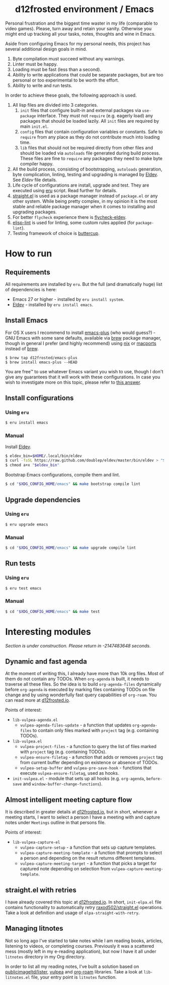 #+begin_html
<h1 align="center">d12frosted environment / Emacs</h1>
<p align="center">
  <a href="https://github.com/d12frosted/environment/actions?query=workflow%3AEmacs">
    <img src="https://github.com/d12frosted/environment/workflows/Emacs/badge.svg" alt="Emacs Status Badge">
  </a>
</p>
#+end_html

Personal frustration and the biggest time waster in my life (comparable to video
games). Please, turn away and retain your sanity. Otherwise you might end up
tracking all your tasks, notes, thoughts and wine in Emacs.

Aside from configuring Emacs for my personal needs, this project has several
additional design goals in mind.

1. Byte compilation must succeed without any warnings.
2. Linter must be happy.
3. Loading must be fast (less than a second).
4. Ability to write applications that could be separate packages, but are too
   personal or too experimental to be worth the effort.
6. Ability to write and run tests.

In order to achieve these goals, the following approach is used.

1. All lisp files are divided into 3 categories.
   1. =init= files that configure built-in and external packages via
      =use-package= interface. They must not =require= (e.g. eagerly load) any
      packages that should be loaded lazily. All =init= files are required by
      main =init.el=.
   2. =config= files that contain configuration variables or constants. Safe to
      =require= from any place as they do not contribute much into loading time.
   3. =lib= files that should not be required directly from other files and
      should be loaded via =autoloads= file generated during build process.
      These files are fine to =require= any packages they need to make byte
      compiler happy.
2. All the build process, consisting of bootstrapping, =autoloads= generation,
   byte complication, linting, testing and upgrading is managed by [[https://github.com/doublep/eldev/][Eldev]]. See
   [[Eldev][Eldev]] file details.
3. Life cycle of configurations are install, upgrade and test. They are executed
   using [[../eru.sh][eru]] script. Read further for details.
4. [[https://github.com/raxod502/straight.el/][straight.el]] is used as a package manager instead of =package.el= or any other
   system. While being pretty complex, in my opinion it is the most stable and
   reliable package manager when it comes to installing and upgrading packages.
5. For better =flycheck= experience there is [[https://github.com/flycheck/flycheck-eldev][flycheck-eldev]].
6. [[https://github.com/gonewest818/elisp-lint][elisp-lint]] is used for linting, some custom rules applied (for
   =package-lint=).
7. Testing framework of choice is [[https://github.com/jorgenschaefer/emacs-buttercup][buttercup]].

* How to run

** Requirements

All requirements are installed by =eru=. But the full (and dramatically huge)
list of dependencies is here:

- Emacs 27 or higher - installed by =eru install system=.
- [[https://github.com/doublep/eldev][Eldev]] - installed by =eru install emacs=.

** Install Emacs

For OS X users I recommend to install [[https://github.com/d12frosted/homebrew-emacs-plus][emacs-plus]] (who would guess?) - GNU Emacs
with some sane defaults, available via [[https://brew.sh][brew]] package manager, though in general I
prefer (and highly recommend) using [[https://nixos.org/][nix]] or [[https://www.macports.org/][macports]] instead of [[https://brew.sh][brew]].

#+BEGIN_SRC
$ brew tap d12frosted/emacs-plus
$ brew install emacs-plus --HEAD
#+END_SRC

You are free™ to use whatever Emacs variant you wish to use, though I don't give
any guarantees that it will work with these configurations. In case you wish to
investigate more on this topic, please refer to [[http://emacs.stackexchange.com/a/274/5161][this answer]].

** Install configurations

*** Using =eru=
:PROPERTIES:
:ID:                     e6695e2e-c47e-4e4f-8064-3f36ddc6cca0
:END:

#+begin_src bash
$ eru install emacs
#+end_src

*** Manual
:PROPERTIES:
:ID:                     92685c2c-099b-4d03-aabb-458ad6041f4a
:END:

Install [[https://github.com/doublep/eldev][Eldev]].

#+begin_src bash
  $ eldev_bin=$HOME/.local/bin/eldev
  $ curl -fsSL https://raw.github.com/doublep/eldev/master/bin/eldev > "$eldev_bin"
  $ chmod a+x "$eldev_bin"
#+end_src

Bootstrap Emacs configurations, compile them and lint.

#+begin_src bash
  $ cd "$XDG_CONFIG_HOME/emacs" && make bootstrap compile lint
#+end_src

** Upgrade dependencies

*** Using =eru=
:PROPERTIES:
:ID:                     2e3561bd-5c86-49e5-9362-60b35baf4e38
:END:

#+begin_src bash
  $ eru upgrade emacs
#+end_src

*** Manual
:PROPERTIES:
:ID:                     5324beaf-a155-40ec-b905-800331ac0be9
:END:

#+begin_src bash
  $ cd "$XDG_CONFIG_HOME/emacs" && make upgrade compile lint
#+end_src

** Run tests

*** Using =eru=
:PROPERTIES:
:ID:                     8f02e45c-4718-4c14-94fd-6f5081763ce2
:END:

#+begin_src bash
  $ eru test emacs
#+end_src

*** Manual
:PROPERTIES:
:ID:                     7796b84e-2977-4298-a9c8-eb9271db98b6
:END:

#+begin_src bash
  $ cd "$XDG_CONFIG_HOME/emacs" && make test
#+end_src

* Interesting modules

/Section is under construction. Please return in -2147483648 seconds./

** Dynamic and fast agenda

At the moment of writing this, I already have more than 10k org files. Most of
them do not contain any TODOs. When =org-agenda= is built, it needs to traverse
all these files. So the idea is to build =org-agenda-files= dynamically before
=org-agenda= is executed by marking files containing TODOs on file change and by
using wonderfully fast query capabilities of =org-roam=. You can read more at
[[https://d12frosted.io/posts/2021-01-16-task-management-with-roam-vol5.html][d12frosted.io]].

Points of interest:

- =lib-vulpea-agenda.el=
  - =vulpea-agenda-files-update= - a function that updates =org-agenda-files= to
    contain only files marked with =project= tag (e.g. containing TODOs).
- =lib-vulpea.el=
  - =vulpea-project-files= - a function to query the list of files marked with
    =project= tag (e.g. containing TODOs).
  - =vulpea-ensure-filetag= - a function that adds or removes =project= tag from
    current buffer depending on existence or absence of TODOs.
  - =vulpea-setup-buffer= and =vulpea-pre-save-hook= - functions that execute
    =vulpea-ensure-filetag=, used as hooks.
- =init-vulpea.el= - module that sets up all hooks (e.g. =org-agenda=,
  =before-save= and =window-buffer-change-functions=).

** Almost intelligent meeting capture flow

It is described in greater details at [[https://d12frosted.io/posts/2021-05-21-task-management-with-roam-vol7.html][d12frosted.io]], but in short, whenever a
meeting starts, I want to select a person I have a meeting with and capture
notes under =Meetings= outline in that persons file.

Points of interest:

- =lib-vulpea-capture-el=
  - =vulpea-capture-setup= - a function that sets up capture templates.
  - =vulpea-capture-meeting-template= - a function that prompts to select a
    person and depending on the result returns different templates.
  - =vulpea-capture-meeting-target= - a function that picks a target for
    captured note depending on selection from =vulpea-capture-meeting-template=.

** straight.el with retries

I have already covered this topic at [[https://d12frosted.io/posts/2021-04-08-straight-el-retries.html][d12frosted.io]]. In short, =init-elpa.el=
file contains functionality to automatically retry [[https://github.com/raxod502/straight.el/][raxod502/straight.el]]
operations. Take a look at definition and usage of =elpa-straight-with-retry=.

** Managing litnotes

#+begin_html
<p align="center">
  <img src="images/litnotes-1.png" width="100%"/>
</p>
#+end_html

Not so long ago I've started to take notes while I am reading books, articles,
listening to videos, or completing courses. Previously it was a scattered mess
(mostly left in my e-reading application), but now I have it all under
=litnotes= directory in my Org directory.

In order to list all my reading notes, I've built a solution based on
[[https://github.com/publicimageltd/lister][publicimageltd/lister]], [[https://github.com/d12frosted/vulpea][vulpea]] and [[https://github.com/org-roam/org-roam/][org-roam]] libraries. Take a look at
=lib-litnotes.el= file, your entry point is =litnotes= function.
